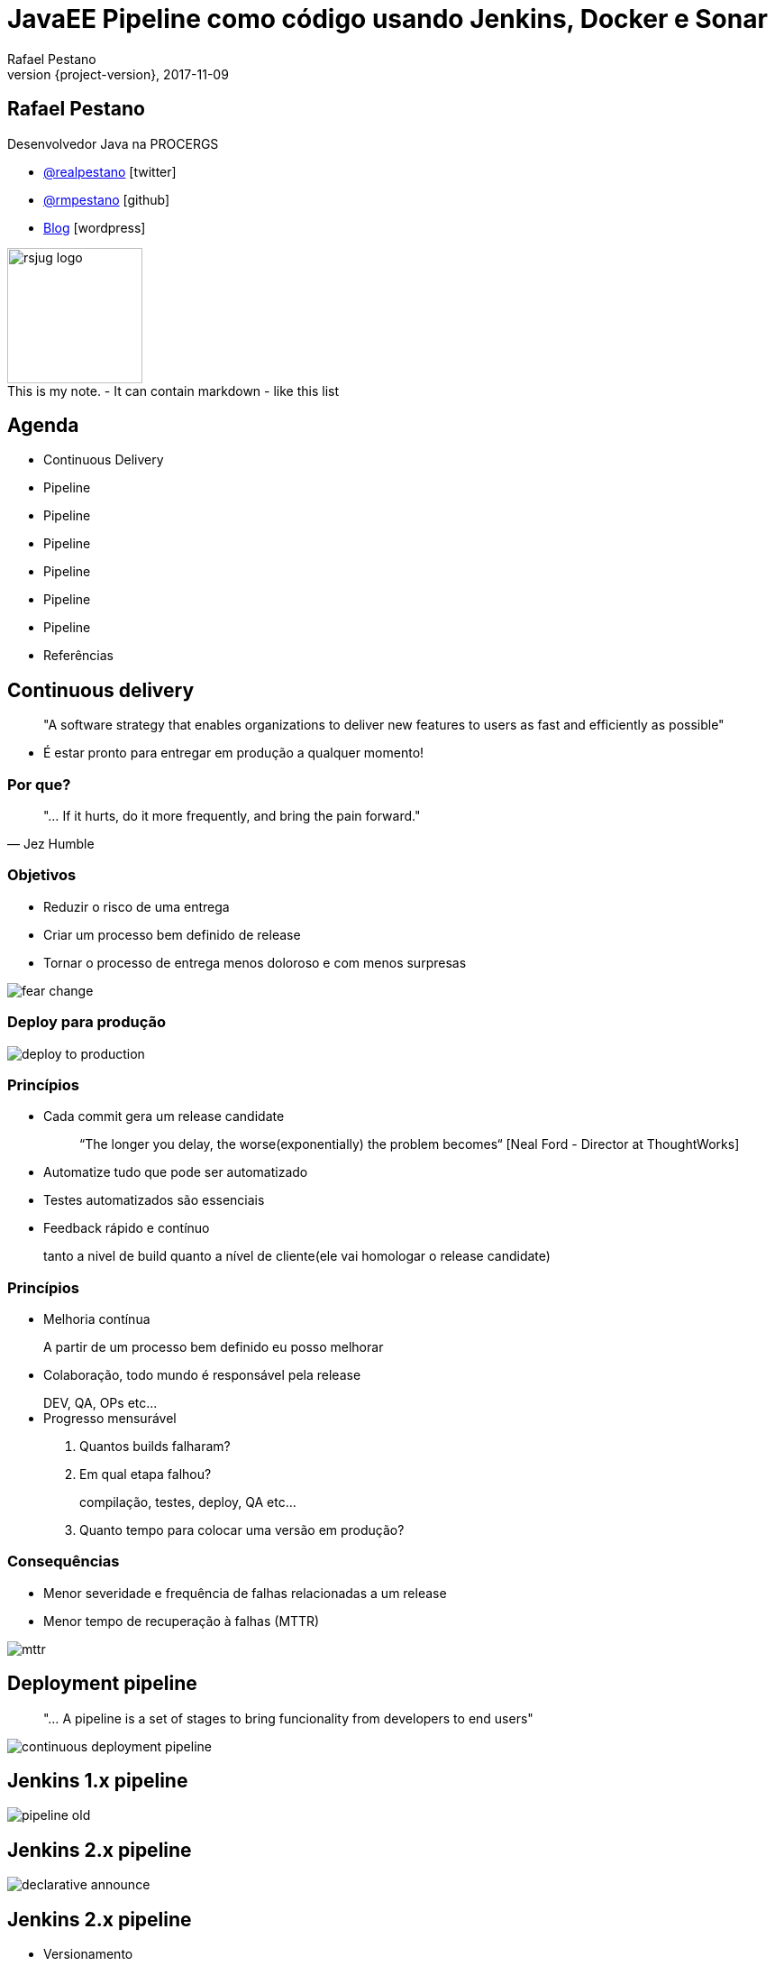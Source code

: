 = JavaEE Pipeline como código usando Jenkins, Docker e Sonar
Rafael Pestano
2017-11-09
:revnumber: {project-version}
:example-caption!:
ifndef::imagesdir[:imagesdir: images]
ifndef::sourcedir[:sourcedir: ../java]
:navigation:
:menu:
:status:
:title-slide-background-image: title.png
:title-slide-transition: zoom
:title-slide-transition-speed: fast
:icons: font
 
== Rafael Pestano

Desenvolvedor Java na PROCERGS


* http://twitter.com/realpestano/[@realpestano^] icon:twitter[]
* http://github.com/rmpestano/[@rmpestano^] icon:github[]
* http://rpestano.wordpress.com[Blog^] icon:wordpress[]

image::rsjug_logo.png[height=150, width=150]


++++
<aside class="notes">
This is my note.

- It can contain markdown
- like this list

</aside>
++++


== Agenda

* Continuous Delivery
* Pipeline
* Pipeline
* Pipeline
* Pipeline
* Pipeline
* Pipeline
* Referências


== Continuous delivery

____
"A software strategy that enables organizations to deliver new features to users as fast and efficiently as possible"
____

[%step]
* É estar pronto para entregar em produção a qualquer momento!


=== Por que?

[,Jez Humble]
____
"... If it hurts, do it more frequently, and bring the pain forward."
____


=== Objetivos

* Reduzir o risco de uma entrega
* Criar um processo bem definido de release
* Tornar o processo de entrega menos doloroso e com menos surpresas

[.stretch]
image::fear_change.jpg[]

=== Deploy para produção

[.stretch]
image::deploy-to-production.gif[]


=== Princípios

++++
<ul>
    <li class='fragment roll-in'><p>Cada commit gera um release candidate</p>
        <blockquote>&ldquo;The longer you delay, the worse(exponentially) the problem becomes&ldquo; [Neal Ford - Director at ThoughtWorks]</blockquote>
    </li>
    <li class='fragment roll-in'>
        <p>Automatize tudo que pode ser automatizado</p>
    </li>
    <li class='fragment roll-in'>
        <p>Testes automatizados são essenciais</p>
    </li>
    <li class='fragment roll-in'>
        <p>Feedback rápido e contínuo </p>
        <aside class="notes">
            tanto a nivel de build quanto a nível de cliente(ele vai homologar o release candidate)
        </aside>
    </li>
</ul>

++++

=== Princípios

++++
<ul>
    <li class='fragment roll-in'>
        <p>Melhoria contínua</p>
        <aside class="notes">
            A partir de um processo bem definido eu posso melhorar
        </aside>
    </li>
    <li class='fragment roll-in'>
        <p>Colaboração, todo mundo é responsável pela release</p>
        <aside class="notes">
            DEV, QA, OPs etc...
        </aside>
    </li>
    <li class='fragment roll-in'>
        Progresso mensurável
        <ol>
            <li>
                <p>Quantos builds falharam?</p>
            </li>
            <li>
                <p>Em qual etapa falhou?</p>
                <aside class="notes">
                    compilação, testes, deploy, QA etc...
                </aside>
            </li>
            <li>
                <p>Quanto tempo para colocar uma versão em produção? </p>
            </li>
        </ol>
    </li>
</ul>

++++

=== Consequências

* Menor severidade e frequência de falhas relacionadas a um release
* Menor tempo de recuperação à falhas (MTTR)

[.stretch]
image::mttr.jpg[]

== Deployment pipeline

____
"... A pipeline is a set of stages to bring funcionality from developers to end users"
____

[.stretch]
image::continuous-deployment-pipeline.png[]


== Jenkins [underline]#1.x# pipeline

[.stretch]
image::pipeline-old.png[]

== Jenkins [underline]#2.x# pipeline

[.stretch]
image::declarative-announce.png[]

== Jenkins 2.x pipeline

[%step]
* Versionamento
* Reutilização (libraries)
* Tudo em um único lugar (Jenkinsfile)
* Sobrevive a restarts

== Jenkins 2.x pipeline [underline]#como código#

[source,groovy]
----
pipeline {
    agent any

    stages {

        stage('checkout') {

            steps {
                git 'https://github.com/rmpestano/tdc-pipeline.git'
            }
        }

        stage('build') {

            steps {
                sh 'mvn clean package'
            }

        }
    }

}
----

== Jenkins 2.x pipeline [underline]#no código#

[.stretch]
image::pipeline-on-code.png[]

Demo `v0.1` (https://github.com/rmpestano/tdc-pipeline/releases/tag/0.1)

=== Jenkins 2.x pipeline [underline]#no código#

[source,groovy]
----
pipeline {
    agent any

    stages {

     stage('build') {

        steps {
            sh 'mvn clean package'
        }
    }

    stage('Deploy') {
        steps {
            sh 'docker stop tdc-pipeline || true && docker rm tdc-pipeline || true'
            sh 'docker build -t tdc-pipeline .'
            sh 'docker run -d --name tdc-pipeline -p 8181:8080 -v ~/db:/opt/jboss/db tdc-pipeline'
        }
    }
  }
}

----


== Sonar

Demo `v0.2` (https://github.com/rmpestano/tdc-pipeline/releases/tag/0.2)

[.stretch]
image::sonar.jpg[]

=== Sonar

[source,groovy]
----
pipeline {
    agent any

    stages {

         stage('build') {

            steps {
                sh 'mvn clean package -DskipTests'
            }
         }

       stage('unit-tests') {
             steps {
                  sh 'mvn test -Pcoverage'
                }
           }

       stage("SonarQube analysis") {
            steps {
              withSonarQubeEnv('sonar') {
                   sh 'mvn sonar:sonar'
                }
            }
        }

        stage('Deploy') {
            steps {
                sh 'docker stop tdc-pipeline || true && docker rm tdc-pipeline || true'
                sh 'docker build -t tdc-pipeline .'
                sh 'docker run -d --name tdc-pipeline -p 8181:8080 -v ~/db:/opt/jboss/db tdc-pipeline'
            }
        }
  }
}
----

== Quality gate

Demo `v0.3` (https://github.com/rmpestano/tdc-pipeline/releases/tag/0.3)

[.stretch]
image::you-shall-not-pass.gif[]

++++
<aside class="notes">
FALHAR PRIMEIRO, coverage 10
</aside>
++++

=== Quality gate

[source,groovy]
----
pipeline {
    agent any

    stages {

     stage('build') {

        steps {
            sh 'mvn clean package -DskipTests'
        }
    }

   stage('unit-tests') {
          steps {
               sh 'mvn test -Pcoverage'
            }
        }

   stage("SonarQube analysis") {
        steps {
          withSonarQubeEnv('sonar') {
               sh 'mvn sonar:sonar'
            }
        }
     }

   stage("Quality Gate") {
        steps {
            sh 'sleep 12s'
            timeout(time: 5, unit: 'MINUTES') {
                script {
                    def result = waitForQualityGate()
                    if (result.status != 'OK') {
                        error "Pipeline aborted due to quality gate failure: ${result.status}"
                        } else {
                            echo "Quality gate passed with result: ${result.status}"
                        }
                    }
                }

            }
   }

    stage('Deploy') {
        steps {
            sh 'docker stop tdc-pipeline || true && docker rm tdc-pipeline || true'
            sh 'docker build -t tdc-pipeline .'
            sh 'docker run -d --name tdc-pipeline -p 8181:8080 -v ~/db:/opt/jboss/db tdc-pipeline'
        }
    }
  }
}
----

== Post actions

Demo `v0.4` (https://github.com/rmpestano/tdc-pipeline/releases/tag/0.4)

[source,groovy]
----
pipeline {
    agent any

    //stages

    post {
      always {
            sendNotification(currentBuild.result)
      }

      success {
           echo 'Build was a success'
      }

      failure {
           echo 'Build failure'
      }

      changed {
          echo 'Build status changed.'
      }
   }
}//end pipeline

def sendNotification(buildStatus) {

  buildStatus =  buildStatus ?: 'SUCCESSFUL'

  def color = buildStatus == 'SUCCESSFUL' ? 'good' : 'danger'

  def message = "${currentBuild.fullDisplayName} *${buildStatus}*. (<${env.BUILD_URL}|Open>)"


  slackSend (channel: '#builds', color: color, message: message)

  }

----


++++
<aside class="notes">
lastChanges format:'SIDE'
</aside>
++++

== Pipeline libraries

Permite o reaproveitamento de trechos de um pipeline

https://github.com/rmpestano/tdc-pipeline#shared-library


== TDC Pipeline final

[.stretch]
image::tdc-pipeline.png[]


=== Video

[.stretch]
video::xUlTyzsMPes[youtube]


[background-color="#01303a"]
== Perguntas?

[.stretch]
image::questions.jpg[]



== Referências

* https://github.com/rmpestano/tdc-pipeline/
* https://jenkins.io/doc/book/pipeline/syntax/
* https://jenkins.io/blog/2017/02/15/declarative-notifications/
* https://jenkins.io/doc/book/pipeline/shared-libraries/
* https://jenkins.io/blog/2017/02/07/declarative-maven-project/
* https://virtualjug.com/pipeline-as-code-building-continuous-delivery-pipelines-with-jenkins-2/

Slides: https://rmpestano.github.io/talks/slides/javaee-pipeline/

[%notitle]
== Thanks

image::thanks.jpg[]